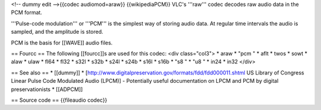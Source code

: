 <!-- dummy edit -->{{codec audiomod=araw}} {{wikipediaPCM}} VLC's
'''raw''' codec decodes raw audio data in the PCM format.

'''Pulse-code modulation''' or '''PCM''' is the simplest way of storing
audio data. At regular time intervals the audio is sampled, and the
amplitude is stored.

PCM is the basis for [[WAVE]] audio files.

== Fourcc == The following [[fourcc]]s are used for this codec: <div
class="col3"> \* araw \* "pcm " \* aflt \* twos \* sowt \* alaw \* ulaw
\* fl64 \* fl32 \* s32l \* s32b \* s24l \* s24b \* s16l \* s16b \* "s8 "
\* "u8 " \* in24 \* in32 </div>

== See also == \* [[dummy]] \*
[http://www.digitalpreservation.gov/formats/fdd/fdd000011.shtml US
Library of Congress Linear Pulse Code Modulated Audio (LPCM)] -
Potentially useful documentation on LPCM and PCM by digital
preservationists \* [[ADPCM]]

== Source code == {{fileaudio codec}}
